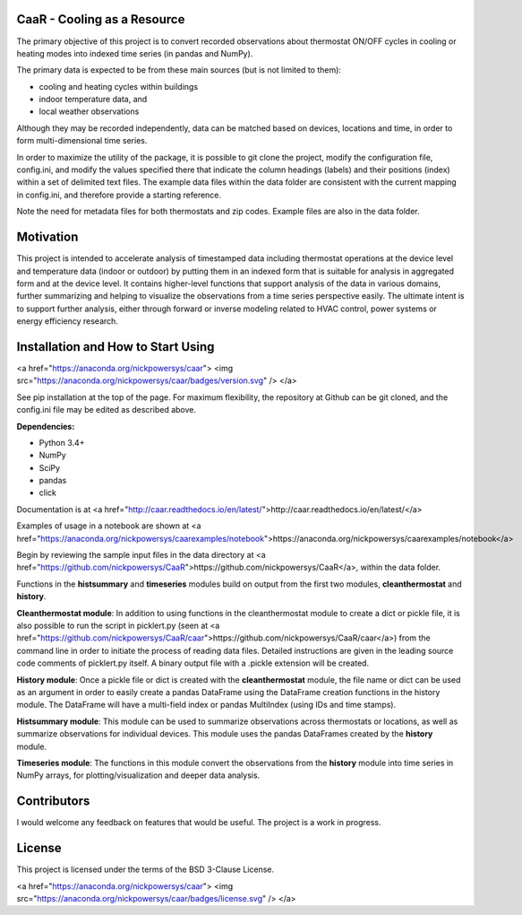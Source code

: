 CaaR - Cooling as a Resource
=======================

The primary objective of this project is to convert recorded observations about thermostat ON/OFF cycles in cooling or heating modes into indexed time series (in pandas and NumPy).

The primary data is expected to be from these main sources (but is not limited to them):

* cooling and heating cycles within buildings
* indoor temperature data, and
* local weather observations

Although they may be recorded independently, data can be matched based on devices, locations and time, in order to form multi-dimensional time series.

In order to maximize the utility of the package, it is possible to git clone the project, modify the configuration file, config.ini, and modify the values specified there that indicate the column headings (labels) and their positions (index) within a set of delimited text files. The example data files within the data folder are consistent with the current mapping in config.ini, and therefore provide a starting reference.

Note the need for metadata files for both thermostats and zip codes. Example files are also in the data folder.

Motivation
==========

This project is intended to accelerate analysis of timestamped data including thermostat operations at the device level and temperature data (indoor or outdoor) by putting them in an indexed form that is suitable for analysis in aggregated form and at the device level. It contains higher-level functions that support analysis of the data in various domains, further summarizing and helping to visualize the observations from a time series perspective easily. The ultimate intent is to support further analysis, either through forward or inverse modeling related to HVAC control, power systems or energy efficiency research.

Installation and How to Start Using
===================================

<a href="https://anaconda.org/nickpowersys/caar"> <img src="https://anaconda.org/nickpowersys/caar/badges/version.svg" /> </a>

See pip installation at the top of the page. For maximum flexibility, the repository at Github can be git cloned, and the config.ini file may be edited as described above.

**Dependencies:**

* Python 3.4+
* NumPy
* SciPy
* pandas
* click

Documentation is at  <a href="http://caar.readthedocs.io/en/latest/">http://caar.readthedocs.io/en/latest/</a>

Examples of usage in a notebook are shown at <a href="https://anaconda.org/nickpowersys/caarexamples/notebook">https://anaconda.org/nickpowersys/caarexamples/notebook</a>

Begin by reviewing the sample input files in the data directory at <a href="https://github.com/nickpowersys/CaaR">https://github.com/nickpowersys/CaaR</a>, within the data folder.

Functions in the **histsummary** and **timeseries** modules build on output from the first two modules, **cleanthermostat** and **history**.

**Cleanthermostat module**: In addition to using functions in the cleanthermostat module to create a dict or pickle file, it is also possible to run the script in picklert.py (seen at <a href="https://github.com/nickpowersys/CaaR/caar">https://github.com/nickpowersys/CaaR/caar</a>) from the command line in order to initiate the process of reading data files. Detailed instructions are given in the leading source code comments of picklert.py itself. A binary output file with a .pickle extension will be created.

**History module**: Once a pickle file or dict is created with the **cleanthermostat** module, the file name or dict can be used as an argument in order to easily create a pandas DataFrame using the DataFrame creation functions in the history module. The DataFrame will have a multi-field index or pandas MultiIndex (using IDs and time stamps).

**Histsummary module**: This module can be used to summarize observations across thermostats or locations, as well as summarize observations for individual devices. This module uses the pandas DataFrames created by the **history** module.

**Timeseries module**: The functions in this module convert the observations from the **history** module into time series in NumPy arrays, for plotting/visualization and deeper data analysis.

Contributors
============

I would welcome any feedback on features that would be useful. The project is a work in progress.

License
======

This project is licensed under the terms of the BSD 3-Clause License.

<a href="https://anaconda.org/nickpowersys/caar"> <img src="https://anaconda.org/nickpowersys/caar/badges/license.svg" /> </a>